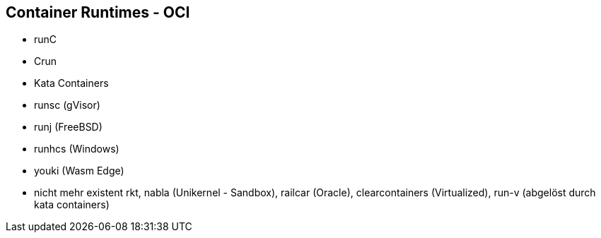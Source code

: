 ifndef::imagesdir[:imagesdir: ../images]
== Container Runtimes - OCI

* runC
* Crun
* Kata Containers
* runsc (gVisor)
* runj (FreeBSD)
* runhcs (Windows)
* youki (Wasm Edge)

[.notes]
--
* nicht mehr existent rkt, nabla (Unikernel - Sandbox), railcar (Oracle), clearcontainers (Virtualized), run-v (abgelöst durch kata containers)
--